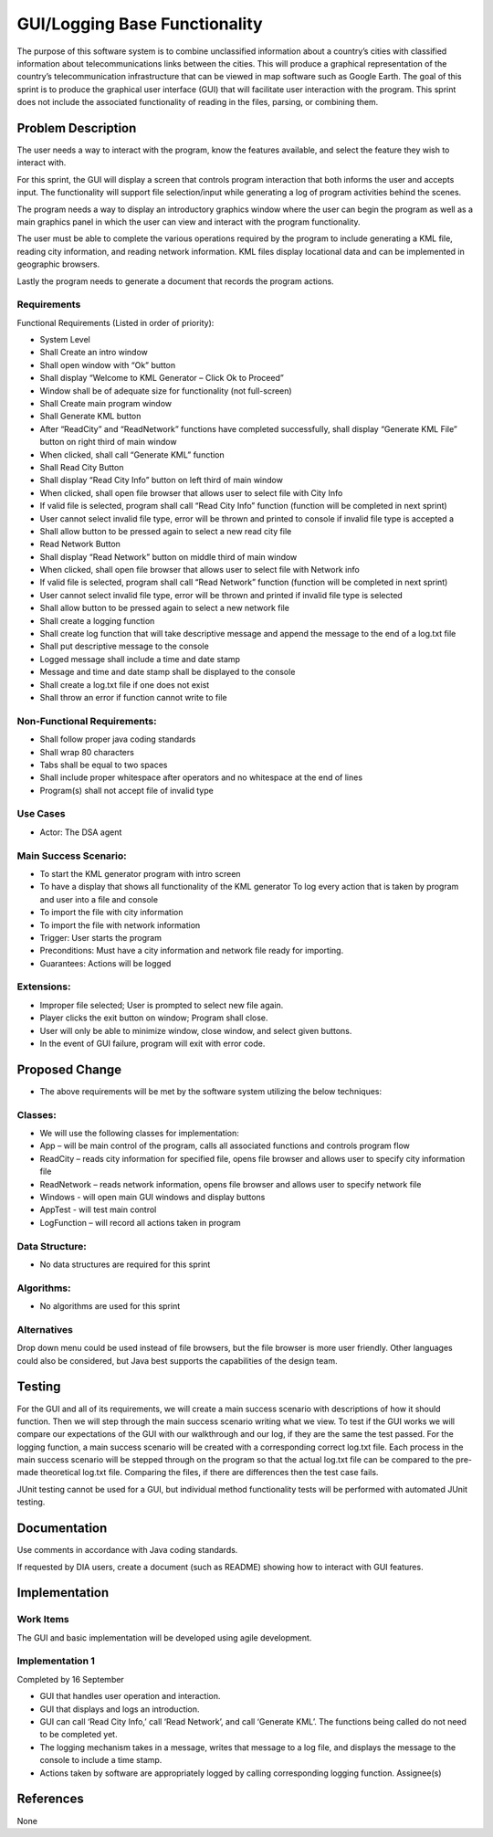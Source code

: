 ===============================
GUI/Logging Base Functionality
===============================

The purpose of this software system is to combine unclassified
information about a country’s cities with classified information about
telecommunications links between the cities. This will produce a
graphical representation of the country’s telecommunication
infrastructure that can be viewed in map software such as Google Earth.
The goal of this sprint is to produce the graphical user interface
(GUI) that will facilitate user interaction with the program. This
sprint does not include the associated functionality of reading in the
files, parsing, or combining them.







Problem Description
===========================


The user needs a way to interact with the program, know the features
available, and select the feature they wish to interact with.

For this sprint, the GUI will display a screen that controls program
interaction that both informs the user and accepts input. The
functionality will support file selection/input while generating a log
of program activities behind the scenes.

The program needs a way to display an introductory graphics window where
the user can begin the program as well as a main graphics panel in
which the user can view and interact with the program functionality.

The user must be able to complete the various operations required by the
program to include generating a KML file, reading city information, and
reading network information. KML files display locational data and can
be implemented in geographic browsers.

Lastly the program needs to generate a document that records the program
actions.





Requirements
--------------------
Functional Requirements (Listed in order of priority):

- System Level

- Shall Create an intro window

- Shall open window with “Ok” button

- Shall display “Welcome to KML Generator – Click Ok to Proceed”

- Window shall be of adequate size for functionality (not full-screen)

- Shall Create main program window

- Shall Generate KML button

- After “ReadCity” and “ReadNetwork” functions have completed
  successfully, shall display “Generate KML File” button on right third
  of main window

- When clicked, shall call “Generate KML” function

- Shall Read City Button

- Shall display “Read City Info” button on left third of main window

- When clicked, shall open file browser that allows user to select file
  with City Info

- If valid file is selected, program shall call “Read City Info” function
  (function will be completed in next sprint)

- User cannot select invalid file type, error will be thrown and printed
  to console if invalid file type is accepted a

- Shall allow button to be pressed again to select a new read city file

- Read Network Button

- Shall display “Read Network” button on middle third of main window

- When clicked, shall open file browser that allows user to select file
  with Network info

- If valid file is selected, program shall call “Read Network” function
  (function will be completed in next sprint)

- User cannot select invalid file type, error will be thrown and printed
  if invalid file type is selected

- Shall allow button to be pressed again to select a new network file

- Shall create a logging function

- Shall create log function that will take descriptive message and append
  the message to the end of a log.txt file

- Shall put descriptive message to the console

- Logged message shall include a time and date stamp

- Message and time and date stamp shall be displayed to the console

- Shall create a log.txt file if one does not exist

- Shall throw an error if function cannot write to file

Non-Functional Requirements:
------------------------------



- Shall follow proper java coding standards

- Shall wrap 80 characters

- Tabs shall be equal to two spaces

- Shall include proper whitespace after operators and no whitespace at the
  end of lines

- Program(s) shall not accept file of invalid type



Use Cases
-----------------

- Actor: The DSA agent

Main Success Scenario:
-------------------------


- To start the KML generator program with intro screen

- To have a display that shows all functionality of the KML generator To
  log every action that is taken by program and user into a file and
  console

- To import the file with city information

- To import the file with network information



- Trigger: User starts the program



- Preconditions: Must have a city information and network file ready for
  importing.

- Guarantees: Actions will be logged

Extensions:
------------


- Improper file selected; User is prompted to select new file again.

- Player clicks the exit button on window; Program shall close.

- User will only be able to minimize window, close window, and select
  given buttons.

- In the event of GUI failure, program will exit with error code.

Proposed Change
===================

- The above requirements will be met by the software system utilizing the
  below techniques:

Classes:
-----------

- We will use the following classes for implementation:

- App – will be main control of the program, calls all associated
  functions and controls program flow

- ReadCity – reads city information for specified file, opens file browser
  and allows user to specify city information file

- ReadNetwork – reads network information, opens file browser and allows
  user to specify network file

- Windows - will open main GUI windows and display buttons

- AppTest - will test main control

- LogFunction – will record all actions taken in program



Data Structure:
-----------------

- No data structures are required for this sprint

Algorithms:
-------------

- No algorithms are used for this sprint

Alternatives
----------------

Drop down menu could be used instead of file browsers, but the file
browser is more user friendly. Other languages could also be
considered, but Java best supports the capabilities of the design
team.



Testing
==========


For the GUI and all of its requirements, we will create a main success
scenario with descriptions of how it should function. Then we will step
through the main success scenario writing what we view. To test if the
GUI works we will compare our expectations of the GUI with our
walkthrough and our log, if they are the same the test passed. For the
logging function, a main success scenario will be created with a
corresponding correct log.txt file. Each process in the main success
scenario will be stepped through on the program so that the actual
log.txt file can be compared to the pre-made theoretical log.txt file.
Comparing the files, if there are differences then the test case
fails.



JUnit testing cannot be used for a GUI, but individual method
functionality tests will be performed with automated JUnit testing.



Documentation
==============

Use comments in accordance with Java coding standards.

If requested by DIA users, create a document (such as README) showing
how to interact with GUI features.



Implementation
=================

Work Items
------------

The GUI and basic implementation will be developed using agile
development.


Implementation 1
-----------------

Completed by 16 September

- GUI that handles user operation and interaction.

- GUI that displays and logs an introduction.

- GUI can call ‘Read City Info,’ call ‘Read Network’, and call ‘Generate
  KML’. The functions being called do not need to be completed yet.

- The logging mechanism takes in a message, writes that message to a log
  file, and displays the message to the console to include a time
  stamp.

- Actions taken by software are appropriately logged by calling
  corresponding logging function. Assignee(s)

References
===========

None
